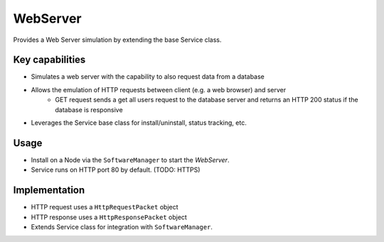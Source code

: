 .. only:: comment

    © Crown-owned copyright 2023, Defence Science and Technology Laboratory UK

WebServer
=========
Provides a Web Server simulation by extending the base Service class.

Key capabilities
^^^^^^^^^^^^^^^^

- Simulates a web server with the capability to also request data from a database
- Allows the emulation of HTTP requests between client (e.g. a web browser) and server
    - GET request sends a get all users request to the database server and returns an HTTP 200 status if the database is responsive
- Leverages the Service base class for install/uninstall, status tracking, etc.

Usage
^^^^^
- Install on a Node via the ``SoftwareManager`` to start the `WebServer`.
- Service runs on HTTP port 80 by default. (TODO: HTTPS)

Implementation
^^^^^^^^^^^^^^

- HTTP request uses a ``HttpRequestPacket`` object
- HTTP response uses a ``HttpResponsePacket`` object
- Extends Service class for integration with ``SoftwareManager``.

